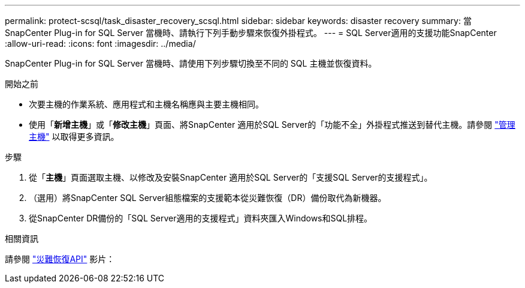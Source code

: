---
permalink: protect-scsql/task_disaster_recovery_scsql.html 
sidebar: sidebar 
keywords: disaster recovery 
summary: 當 SnapCenter Plug-in for SQL Server 當機時、請執行下列手動步驟來恢復外掛程式。 
---
= SQL Server適用的支援功能SnapCenter
:allow-uri-read: 
:icons: font
:imagesdir: ../media/


[role="lead"]
SnapCenter Plug-in for SQL Server 當機時、請使用下列步驟切換至不同的 SQL 主機並恢復資料。

.開始之前
* 次要主機的作業系統、應用程式和主機名稱應與主要主機相同。
* 使用「*新增主機*」或「*修改主機*」頁面、將SnapCenter 適用於SQL Server的「功能不全」外掛程式推送到替代主機。請參閱 link:https://docs.netapp.com/us-en/snapcenter/admin/concept_manage_hosts.html["管理主機"] 以取得更多資訊。


.步驟
. 從「*主機*」頁面選取主機、以修改及安裝SnapCenter 適用於SQL Server的「支援SQL Server的支援程式」。
. （選用）將SnapCenter SQL Server組態檔案的支援範本從災難恢復（DR）備份取代為新機器。
. 從SnapCenter DR備份的「SQL Server適用的支援程式」資料夾匯入Windows和SQL排程。


.相關資訊
請參閱 link:https://www.youtube.com/watch?v=Nbr_wm9Cnd4&list=PLdXI3bZJEw7nofM6lN44eOe4aOSoryckg["災難恢復API"^] 影片：
